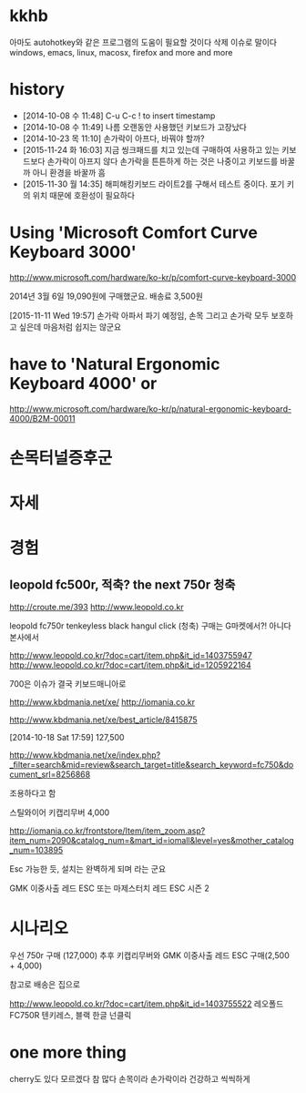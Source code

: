 * kkhb

아마도 autohotkey와 같은 프로그램의 도움이 필요할 것이다 
삭제 이슈로 말이다 
windows, emacs, linux, macosx, firefox and more and more

* history

- [2014-10-08 수 11:48] C-u C-c ! to insert timestamp
- [2014-10-08 수 11:49] 나름 오랜동안 사용했던 키보드가 고장났다 
- [2014-10-23 목 11:10] 손가락이 아프다, 바꿔야 할까?
- [2015-11-24 화 16:03] 지금 씽크패드를 치고 있는데 구매하여 사용하고 있는 키보드보다 손가락이 아프지 않다 손가락을 튼튼하게 하는 것은 나중이고 키보드를 바꿀까 아니 환경을 바꿀까 흠
- [2015-11-30 월 14:35] 해피해킹키보드 라이트2를 구해서 테스트 중이다. 포기 키의 위치 때문에 호환성이 필요하다

* Using 'Microsoft Comfort Curve Keyboard 3000'

http://www.microsoft.com/hardware/ko-kr/p/comfort-curve-keyboard-3000

2014년 3월 6일 19,090원에 구매했군요. 배송료 3,500원

[2015-11-11 Wed 19:57] 손가락 아파서 파기 예정임, 손목 그리고 손가락 모두 보호하고 싶은데 마음처럼 쉽지는 않군요

* have to 'Natural Ergonomic Keyboard 4000' or

http://www.microsoft.com/hardware/ko-kr/p/natural-ergonomic-keyboard-4000/B2M-00011

* 손목터널증후군
* 자세
* 경험

** leopold fc500r, 적축? the next 750r 청축

http://croute.me/393
http://www.leopold.co.kr

leopold fc750r tenkeyless black hangul click (청축)
구매는 G마켓에서?! 아니다 본사에서

http://www.leopold.co.kr/?doc=cart/item.php&it_id=1403755947
http://www.leopold.co.kr/?doc=cart/item.php&it_id=1205922164

700은 이슈가 결국 키보드매니아로

http://www.kbdmania.net/xe/
http://iomania.co.kr

http://www.kbdmania.net/xe/best_article/8415875

[2014-10-18 Sat 17:59] 127,500

http://www.kbdmania.net/xe/index.php?_filter=search&mid=review&search_target=title&search_keyword=fc750&document_srl=8256868

조용하다고 함

스틸와이어 키캡리무버 4,000

http://iomania.co.kr/frontstore/Item/item_zoom.asp?item_num=2090&catalog_num=&mart_id=iomall&level=yes&mother_catalog_num=103895

Esc 가능한 듯, 설치는 완벽하게 되며 라는 군요

GMK 이중사출 레드 ESC 또는
마제스터치 레드 ESC 시즌 2

* 시나리오

우선 750r 구매 (127,000)
추후 키캡리무버와 GMK 이중사출 레드 ESC 구매(2,500 + 4,000)

참고로 배송은 집으로

http://www.leopold.co.kr/?doc=cart/item.php&it_id=1403755522
레오폴드 FC750R 텐키레스, 블랙 한글 넌클릭

* one more thing

cherry도 있다 모르겠다 참 많다
손목이라 손가락이라 건강하고 씩씩하게
